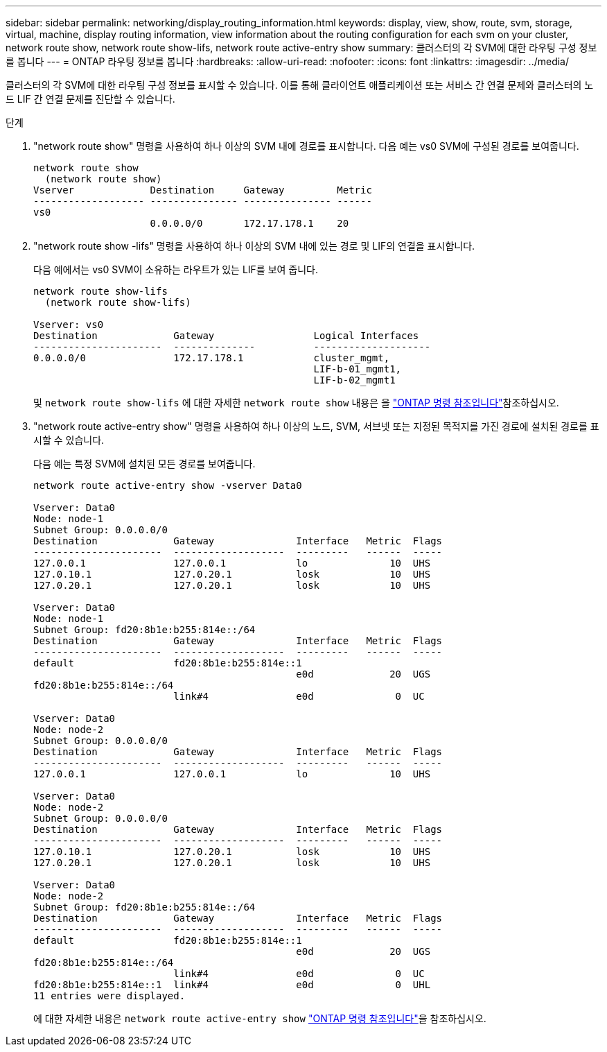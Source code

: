---
sidebar: sidebar 
permalink: networking/display_routing_information.html 
keywords: display, view, show, route, svm, storage, virtual, machine, display routing information, view information about the routing configuration for each svm on your cluster, network route show, network route show-lifs, network route active-entry show 
summary: 클러스터의 각 SVM에 대한 라우팅 구성 정보를 봅니다 
---
= ONTAP 라우팅 정보를 봅니다
:hardbreaks:
:allow-uri-read: 
:nofooter: 
:icons: font
:linkattrs: 
:imagesdir: ../media/


[role="lead"]
클러스터의 각 SVM에 대한 라우팅 구성 정보를 표시할 수 있습니다. 이를 통해 클라이언트 애플리케이션 또는 서비스 간 연결 문제와 클러스터의 노드 LIF 간 연결 문제를 진단할 수 있습니다.

.단계
. "network route show" 명령을 사용하여 하나 이상의 SVM 내에 경로를 표시합니다. 다음 예는 vs0 SVM에 구성된 경로를 보여줍니다.
+
....
network route show
  (network route show)
Vserver             Destination     Gateway         Metric
------------------- --------------- --------------- ------
vs0
                    0.0.0.0/0       172.17.178.1    20
....
. "network route show -lifs" 명령을 사용하여 하나 이상의 SVM 내에 있는 경로 및 LIF의 연결을 표시합니다.
+
다음 예에서는 vs0 SVM이 소유하는 라우트가 있는 LIF를 보여 줍니다.

+
....
network route show-lifs
  (network route show-lifs)

Vserver: vs0
Destination             Gateway                 Logical Interfaces
----------------------  --------------          --------------------
0.0.0.0/0               172.17.178.1            cluster_mgmt,
                                                LIF-b-01_mgmt1,
                                                LIF-b-02_mgmt1
....
+
및 `network route show-lifs` 에 대한 자세한 `network route show` 내용은 을 link:https://docs.netapp.com/us-en/ontap-cli/search.html?q=network+route+show["ONTAP 명령 참조입니다"^]참조하십시오.

. "network route active-entry show" 명령을 사용하여 하나 이상의 노드, SVM, 서브넷 또는 지정된 목적지를 가진 경로에 설치된 경로를 표시할 수 있습니다.
+
다음 예는 특정 SVM에 설치된 모든 경로를 보여줍니다.

+
....
network route active-entry show -vserver Data0

Vserver: Data0
Node: node-1
Subnet Group: 0.0.0.0/0
Destination             Gateway              Interface   Metric  Flags
----------------------  -------------------  ---------   ------  -----
127.0.0.1               127.0.0.1            lo              10  UHS
127.0.10.1              127.0.20.1           losk            10  UHS
127.0.20.1              127.0.20.1           losk            10  UHS

Vserver: Data0
Node: node-1
Subnet Group: fd20:8b1e:b255:814e::/64
Destination             Gateway              Interface   Metric  Flags
----------------------  -------------------  ---------   ------  -----
default                 fd20:8b1e:b255:814e::1
                                             e0d             20  UGS
fd20:8b1e:b255:814e::/64
                        link#4               e0d              0  UC

Vserver: Data0
Node: node-2
Subnet Group: 0.0.0.0/0
Destination             Gateway              Interface   Metric  Flags
----------------------  -------------------  ---------   ------  -----
127.0.0.1               127.0.0.1            lo              10  UHS

Vserver: Data0
Node: node-2
Subnet Group: 0.0.0.0/0
Destination             Gateway              Interface   Metric  Flags
----------------------  -------------------  ---------   ------  -----
127.0.10.1              127.0.20.1           losk            10  UHS
127.0.20.1              127.0.20.1           losk            10  UHS

Vserver: Data0
Node: node-2
Subnet Group: fd20:8b1e:b255:814e::/64
Destination             Gateway              Interface   Metric  Flags
----------------------  -------------------  ---------   ------  -----
default                 fd20:8b1e:b255:814e::1
                                             e0d             20  UGS
fd20:8b1e:b255:814e::/64
                        link#4               e0d              0  UC
fd20:8b1e:b255:814e::1  link#4               e0d              0  UHL
11 entries were displayed.
....
+
에 대한 자세한 내용은 `network route active-entry show` link:https://docs.netapp.com/us-en/ontap-cli/network-route-active-entry-show.html["ONTAP 명령 참조입니다"^]을 참조하십시오.


